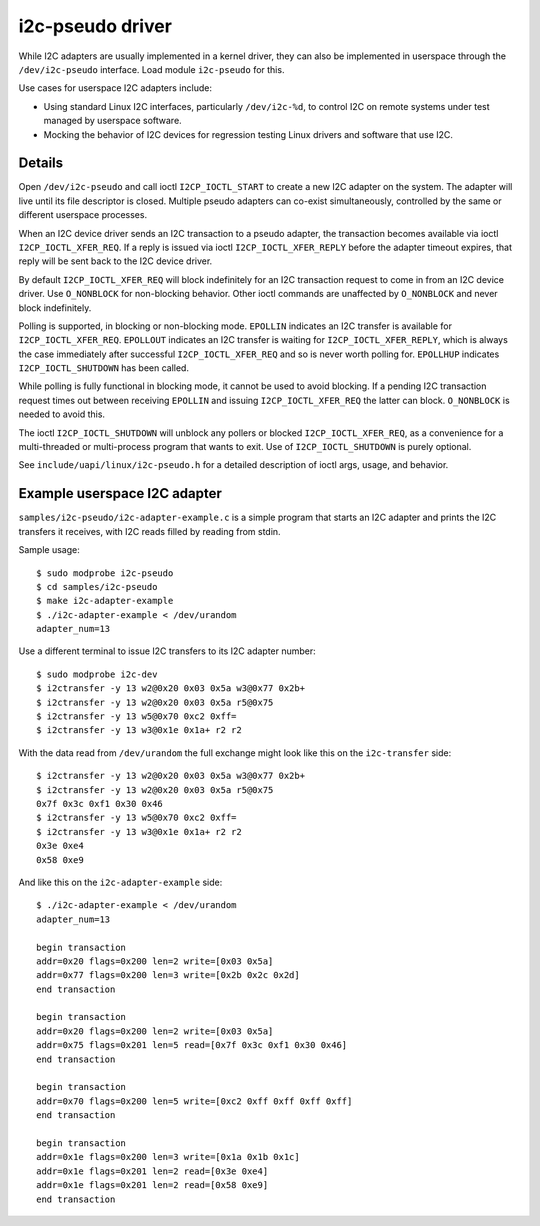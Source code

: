 =================
i2c-pseudo driver
=================

While I2C adapters are usually implemented in a kernel driver, they can also be
implemented in userspace through the ``/dev/i2c-pseudo`` interface. Load module
``i2c-pseudo`` for this.

Use cases for userspace I2C adapters include:

- Using standard Linux I2C interfaces, particularly ``/dev/i2c-%d``, to control
  I2C on remote systems under test managed by userspace software.

- Mocking the behavior of I2C devices for regression testing Linux drivers and
  software that use I2C.


Details
=======

Open ``/dev/i2c-pseudo`` and call ioctl ``I2CP_IOCTL_START`` to create a new
I2C adapter on the system. The adapter will live until its file descriptor is
closed. Multiple pseudo adapters can co-exist simultaneously, controlled by the
same or different userspace processes.

When an I2C device driver sends an I2C transaction to a pseudo adapter, the
transaction becomes available via ioctl ``I2CP_IOCTL_XFER_REQ``. If a reply is
issued via ioctl ``I2CP_IOCTL_XFER_REPLY`` before the adapter timeout expires,
that reply will be sent back to the I2C device driver.

By default ``I2CP_IOCTL_XFER_REQ`` will block indefinitely for an
I2C transaction request to come in from an I2C device driver. Use ``O_NONBLOCK``
for non-blocking behavior. Other ioctl commands are unaffected by ``O_NONBLOCK``
and never block indefinitely.

Polling is supported, in blocking or non-blocking mode. ``EPOLLIN`` indicates an
I2C transfer is available for ``I2CP_IOCTL_XFER_REQ``. ``EPOLLOUT`` indicates an
I2C transfer is waiting for ``I2CP_IOCTL_XFER_REPLY``, which is always the case
immediately after successful ``I2CP_IOCTL_XFER_REQ`` and so is never worth
polling for. ``EPOLLHUP`` indicates ``I2CP_IOCTL_SHUTDOWN`` has been called.

While polling is fully functional in blocking mode, it cannot be used to avoid
blocking. If a pending I2C transaction request times out between receiving
``EPOLLIN`` and issuing ``I2CP_IOCTL_XFER_REQ`` the latter can block.
``O_NONBLOCK`` is needed to avoid this.

The ioctl ``I2CP_IOCTL_SHUTDOWN`` will unblock any pollers or blocked
``I2CP_IOCTL_XFER_REQ``, as a convenience for a multi-threaded or multi-process
program that wants to exit. Use of ``I2CP_IOCTL_SHUTDOWN`` is purely optional.

See ``include/uapi/linux/i2c-pseudo.h`` for a detailed description of ioctl
args, usage, and behavior.


Example userspace I2C adapter
=============================

``samples/i2c-pseudo/i2c-adapter-example.c`` is a simple program that starts an
I2C adapter and prints the I2C transfers it receives, with I2C reads filled by
reading from stdin.

Sample usage:

::

	$ sudo modprobe i2c-pseudo
	$ cd samples/i2c-pseudo
	$ make i2c-adapter-example
	$ ./i2c-adapter-example < /dev/urandom
	adapter_num=13

Use a different terminal to issue I2C transfers to its I2C adapter number:

::

	$ sudo modprobe i2c-dev
	$ i2ctransfer -y 13 w2@0x20 0x03 0x5a w3@0x77 0x2b+
	$ i2ctransfer -y 13 w2@0x20 0x03 0x5a r5@0x75
	$ i2ctransfer -y 13 w5@0x70 0xc2 0xff=
	$ i2ctransfer -y 13 w3@0x1e 0x1a+ r2 r2

With the data read from ``/dev/urandom`` the full exchange might look like this
on the ``i2c-transfer`` side:

::

	$ i2ctransfer -y 13 w2@0x20 0x03 0x5a w3@0x77 0x2b+
	$ i2ctransfer -y 13 w2@0x20 0x03 0x5a r5@0x75
	0x7f 0x3c 0xf1 0x30 0x46
	$ i2ctransfer -y 13 w5@0x70 0xc2 0xff=
	$ i2ctransfer -y 13 w3@0x1e 0x1a+ r2 r2
	0x3e 0xe4
	0x58 0xe9

And like this on the ``i2c-adapter-example`` side:

::

	$ ./i2c-adapter-example < /dev/urandom
	adapter_num=13

	begin transaction
	addr=0x20 flags=0x200 len=2 write=[0x03 0x5a]
	addr=0x77 flags=0x200 len=3 write=[0x2b 0x2c 0x2d]
	end transaction

	begin transaction
	addr=0x20 flags=0x200 len=2 write=[0x03 0x5a]
	addr=0x75 flags=0x201 len=5 read=[0x7f 0x3c 0xf1 0x30 0x46]
	end transaction

	begin transaction
	addr=0x70 flags=0x200 len=5 write=[0xc2 0xff 0xff 0xff 0xff]
	end transaction

	begin transaction
	addr=0x1e flags=0x200 len=3 write=[0x1a 0x1b 0x1c]
	addr=0x1e flags=0x201 len=2 read=[0x3e 0xe4]
	addr=0x1e flags=0x201 len=2 read=[0x58 0xe9]
	end transaction
